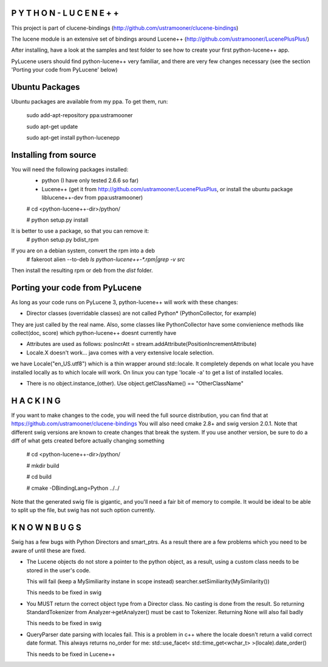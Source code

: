 P Y T H O N - L U C E N E + +
-----------------------------
This project is part of clucene-bindings (http://github.com/ustramooner/clucene-bindings)

The lucene module is an extensive set of bindings around Lucene++ (http://github.com/ustramooner/LucenePlusPlus/)

After installing, have a look at the samples and test folder to see how to create your first python-lucene++ app. 

PyLucene users should find python-lucene++ very familiar, and there are very few changes necessary (see the section 'Porting your code from PyLucene' below)

Ubuntu Packages
-----------------------------
Ubuntu packages are available from my ppa. To get them, run:

 sudo add-apt-repository ppa:ustramooner
 
 sudo apt-get update
 
 sudo apt-get install python-lucenepp


Installing from source
-------------------------------------
You will need the following packages installed:
 * python (I have only tested 2.6.6 so far)
 * Lucene++ (get it from http://github.com/ustramooner/LucenePlusPlus, or install the ubuntu package liblucene++-dev from ppa:ustramooner)
 
 # cd <python-lucene++-dir>/python/
 
 # python setup.py install

It is better to use a package, so that you can remove it:
 # python setup.py bdist_rpm

If you are on a debian system, convert the rpm into a deb
 # fakeroot alien --to-deb `ls python-lucene++-*.rpm|grep -v src`

Then install the resulting rpm or deb from the `dist` folder.

Porting your code from PyLucene
-------------------------------
As long as your code runs on PyLucene 3, python-lucene++ will work with these changes:

* Director classes (overridable classes) are not called Python* (PythonCollector, for example) 
They are just called by the real name. Also, some classes like PythonCollector have some
convienience methods like collect(doc, score) which python-lucene++ doesnt currently have

* Attributes are used as follows:
  posIncrAtt = stream.addAttribute(PositionIncrementAttribute)

* Locale.X doesn't work... java comes with a very extensive locale selection.
we have Locale("en_US.utf8") which is a thin wrapper around std::locale. It
completely depends on what locale you have installed locally as to which locale
will work. On linux you can type 'locale -a' to get a list of installed locales.

* There is no object.instance_(other). Use object.getClassName() == "OtherClassName"

H A C K I N G
-------------
If you want to make changes to the code, you will need the full source distribution,
you can find that at https://github.com/ustramooner/clucene-bindings
You will also need cmake 2.8+ and swig version 2.0.1.
Note that different swig versions are known to create changes that break the system.
If you use another version, be sure to do a diff of what gets created before actually 
changing something

 # cd <python-lucene++-dir>/python/

 # mkdir build

 # cd build

 # cmake -DBindingLang=Python ../../

Note that the generated swig file is gigantic, and you'll need a fair bit of memory
to compile. It would be ideal to be able to split up the file, but swig has not
such option currently.

K N O W N   B U G S
------------------

Swig has a few bugs with Python Directors and smart_ptrs. As a result there
are a few problems which you need to be aware of until these are fixed.

* The Lucene objects do not store a pointer to the python object, as a result, using
  a custom class needs to be stored in the user's code.
  
  This will fail (keep a MySimiliarity instane in scope instead)
  searcher.setSimiliarity(MySimilarity())
  
  This needs to be fixed in swig

* You MUST return the correct object type from a Director class. No casting
  is done from the result. So returning StandardTokenizer from Analyzer->getAnalyzer()
  must be cast to Tokenizer. Returning None will also fail badly
  
  This needs to be fixed in swig

* QueryParser date parsing with locales fail. This is a problem in c++ where the
  locale doesn't return a valid correct date format. This always returns no_order for me:
  std::use_facet< std::time_get<wchar_t> >(locale).date_order()
  
  This needs to be fixed in Lucene++
  
  


